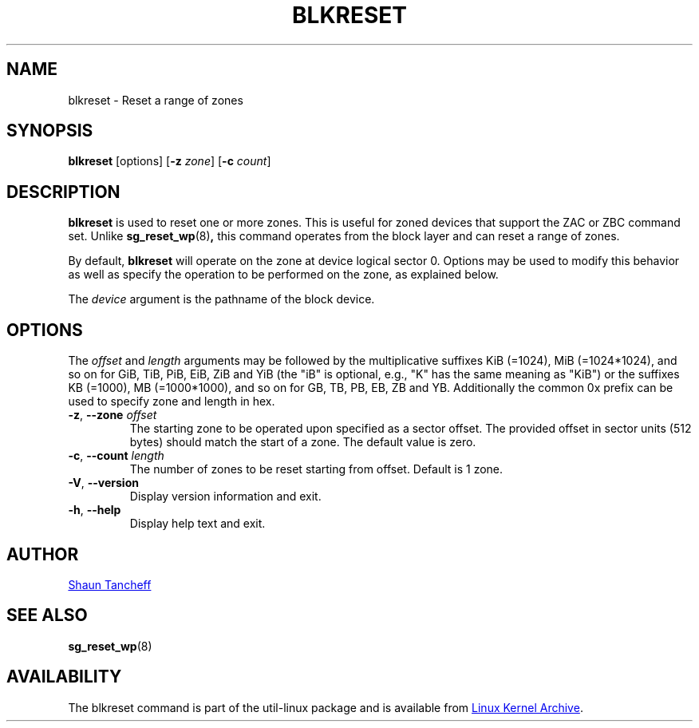 .TH BLKRESET 5 "October 2016" "util-linux" "System Administration"
.SH NAME
blkreset \- Reset a range of zones
.SH SYNOPSIS
.B blkreset
[options]
.RB [ \-z
.IR zone ]
.RB [ \-c
.IR count ]
.SH DESCRIPTION
.B blkreset
is used to reset one or more zones.  This is useful for
zoned devices that support the ZAC or ZBC command set.
Unlike
.BR sg_reset_wp (8) ,
this command operates from the block layer and can reset a range of zones.
.PP
By default,
.B blkreset
will operate on the zone at device logical sector 0. Options may be used to
modify this behavior as well as specify the operation to be performed on
the zone, as explained below.
.PP
The
.I device
argument is the pathname of the block device.
.PP
.SH OPTIONS
The
.I offset
and
.I length
arguments may be followed by the multiplicative suffixes KiB (=1024),
MiB (=1024*1024), and so on for GiB, TiB, PiB, EiB, ZiB and YiB (the "iB" is
optional, e.g., "K" has the same meaning as "KiB") or the suffixes
KB (=1000), MB (=1000*1000), and so on for GB, TB, PB, EB, ZB and YB.
Additionally the common 0x prefix can be used to specify zone and length in hex.
.TP
.BR \-z , " \-\-zone "\fIoffset\fP
The starting zone to be operated upon specified as a sector offset.
The provided offset in sector units (512 bytes) should match the start of a zone.
The default value is zero.
.TP
.BR \-c , " \-\-count "\fIlength\fP
The number of zones to be reset starting from offset. Default is 1 zone.
.TP
.BR \-V , " \-\-version"
Display version information and exit.
.TP
.BR \-h , " \-\-help"
Display help text and exit.
.SH AUTHOR
.MT shaun@tancheff.com
Shaun Tancheff
.ME
.SH SEE ALSO
.BR sg_reset_wp (8)
.SH AVAILABILITY
The blkreset command is part of the util-linux package and is available from
.UR https://\:www.kernel.org\:/pub\:/linux\:/utils\:/util-linux/
Linux Kernel Archive
.UE .
